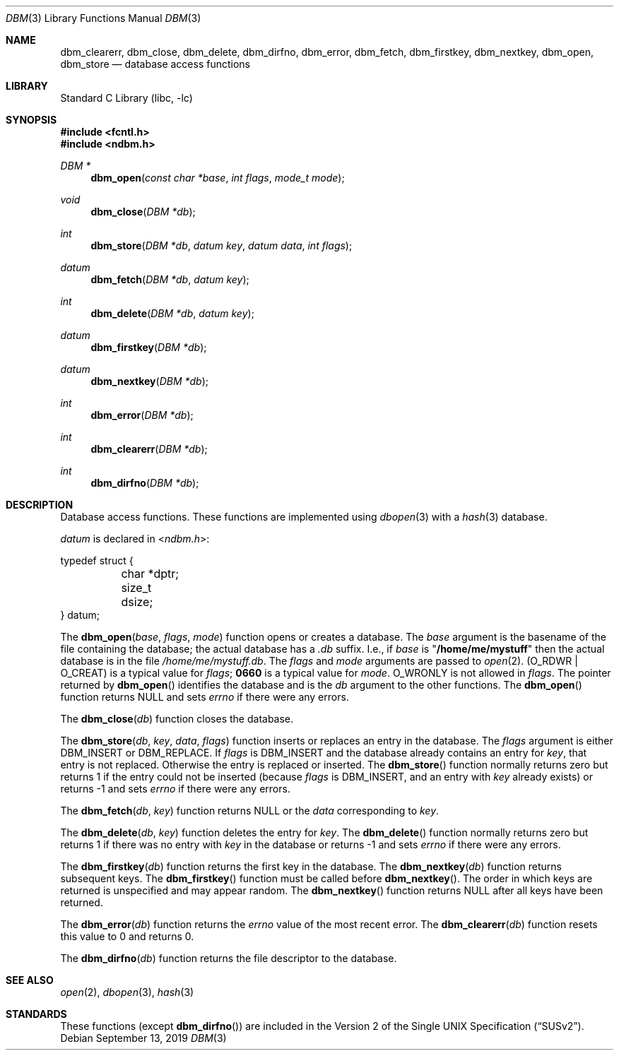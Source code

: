 .\" Copyright (c) 1999 Tim Singletary
.\" No copyright is claimed.
.\"
.\" THIS SOFTWARE IS PROVIDED BY THE AUTHOR AND CONTRIBUTORS ``AS IS'' AND
.\" ANY EXPRESS OR IMPLIED WARRANTIES, INCLUDING, BUT NOT LIMITED TO, THE
.\" IMPLIED WARRANTIES OF MERCHANTABILITY AND FITNESS FOR A PARTICULAR PURPOSE
.\" ARE DISCLAIMED.  IN NO EVENT SHALL THE AUTHOR OR CONTRIBUTORS BE LIABLE
.\" FOR ANY DIRECT, INDIRECT, INCIDENTAL, SPECIAL, EXEMPLARY, OR CONSEQUENTIAL
.\" DAMAGES (INCLUDING, BUT NOT LIMITED TO, PROCUREMENT OF SUBSTITUTE GOODS
.\" OR SERVICES; LOSS OF USE, DATA, OR PROFITS; OR BUSINESS INTERRUPTION)
.\" HOWEVER CAUSED AND ON ANY THEORY OF LIABILITY, WHETHER IN CONTRACT, STRICT
.\" LIABILITY, OR TORT (INCLUDING NEGLIGENCE OR OTHERWISE) ARISING IN ANY WAY
.\" OUT OF THE USE OF THIS SOFTWARE, EVEN IF ADVISED OF THE POSSIBILITY OF
.\" SUCH DAMAGE.
.\"
.\" $FreeBSD: head/lib/libc/db/man/dbm.3 187918 2009-01-30 15:28:35Z gabor $
.\"
.Dd September 13, 2019
.Dt DBM 3
.Os
.Sh NAME
.Nm dbm_clearerr ,
.Nm dbm_close ,
.Nm dbm_delete ,
.Nm dbm_dirfno ,
.Nm dbm_error ,
.Nm dbm_fetch ,
.Nm dbm_firstkey ,
.Nm dbm_nextkey ,
.Nm dbm_open ,
.Nm dbm_store
.Nd database access functions
.Sh LIBRARY
.Lb libc
.Sh SYNOPSIS
.In fcntl.h
.In ndbm.h
.Ft DBM *
.Fn dbm_open "const char *base" "int flags" "mode_t mode"
.Ft void
.Fn dbm_close "DBM *db"
.Ft int
.Fn dbm_store "DBM *db" "datum key" "datum data" "int flags"
.Ft datum
.Fn dbm_fetch "DBM *db" "datum key"
.Ft int
.Fn dbm_delete "DBM *db" "datum key"
.Ft datum
.Fn dbm_firstkey "DBM *db"
.Ft datum
.Fn dbm_nextkey "DBM *db"
.Ft int
.Fn dbm_error "DBM *db"
.Ft int
.Fn dbm_clearerr "DBM *db"
.Ft int
.Fn dbm_dirfno "DBM *db"
.Sh DESCRIPTION
Database access functions.
These functions are implemented using
.Xr dbopen 3
with a
.Xr hash 3
database.
.Pp
.Vt datum
is declared in
.In ndbm.h :
.Bd -literal
typedef struct {
	char *dptr;
	size_t dsize;
} datum;
.Ed
.Pp
The
.Fn dbm_open base flags mode
function
opens or creates a database.
The
.Fa base
argument
is the basename of the file containing
the database; the actual database has a
.Pa .db
suffix.
I.e., if
.Fa base
is
.Qq Li /home/me/mystuff
then the actual database is in the file
.Pa /home/me/mystuff.db .
The
.Fa flags
and
.Fa mode
arguments
are passed to
.Xr open 2 .
.Pq Dv O_RDWR | O_CREAT
is a typical value for
.Fa flags ;
.Li 0660
is a typical value for
.Fa mode .
.Dv O_WRONLY
is not allowed in
.Fa flags .
The pointer returned by
.Fn dbm_open
identifies the database and is the
.Fa db
argument to the other functions.
The
.Fn dbm_open
function
returns
.Dv NULL
and sets
.Va errno
if there were any errors.
.Pp
The
.Fn dbm_close db
function
closes the database.
.Pp
The
.Fn dbm_store db key data flags
function
inserts or replaces an entry in the database.
The
.Fa flags
argument
is either
.Dv DBM_INSERT
or
.Dv DBM_REPLACE .
If
.Fa flags
is
.Dv DBM_INSERT
and the database already contains an entry for
.Fa key ,
that entry is not replaced.
Otherwise the entry is replaced or inserted.
The
.Fn dbm_store
function
normally returns zero but returns 1 if the entry could not be
inserted (because
.Fa flags
is
.Dv DBM_INSERT ,
and an entry with
.Fa key
already exists) or returns -1 and sets
.Va errno
if there were any errors.
.Pp
The
.Fn dbm_fetch db key
function
returns
.Dv NULL
or the
.Fa data
corresponding to
.Fa key .
.Pp
The
.Fn dbm_delete db key
function
deletes the entry for
.Fa key .
The
.Fn dbm_delete
function
normally returns zero but returns 1 if there was no entry with
.Fa key
in the database or returns -1 and sets
.Va errno
if there were any errors.
.Pp
The
.Fn dbm_firstkey db
function
returns the first key in the database.
The
.Fn dbm_nextkey db
function
returns subsequent keys.
The
.Fn dbm_firstkey
function
must be called before
.Fn dbm_nextkey .
The order in which keys are returned is unspecified and may appear
random.
The
.Fn dbm_nextkey
function
returns
.Dv NULL
after all keys have been returned.
.Pp
The
.Fn dbm_error db
function
returns the
.Va errno
value of the most recent error.
The
.Fn dbm_clearerr db
function
resets this value to 0 and returns 0.
.Pp
The
.Fn dbm_dirfno db
function
returns the file descriptor to the database.
.Sh SEE ALSO
.Xr open 2 ,
.Xr dbopen 3 ,
.Xr hash 3
.Sh STANDARDS
These functions (except
.Fn dbm_dirfno )
are included in the
.St -susv2 .
